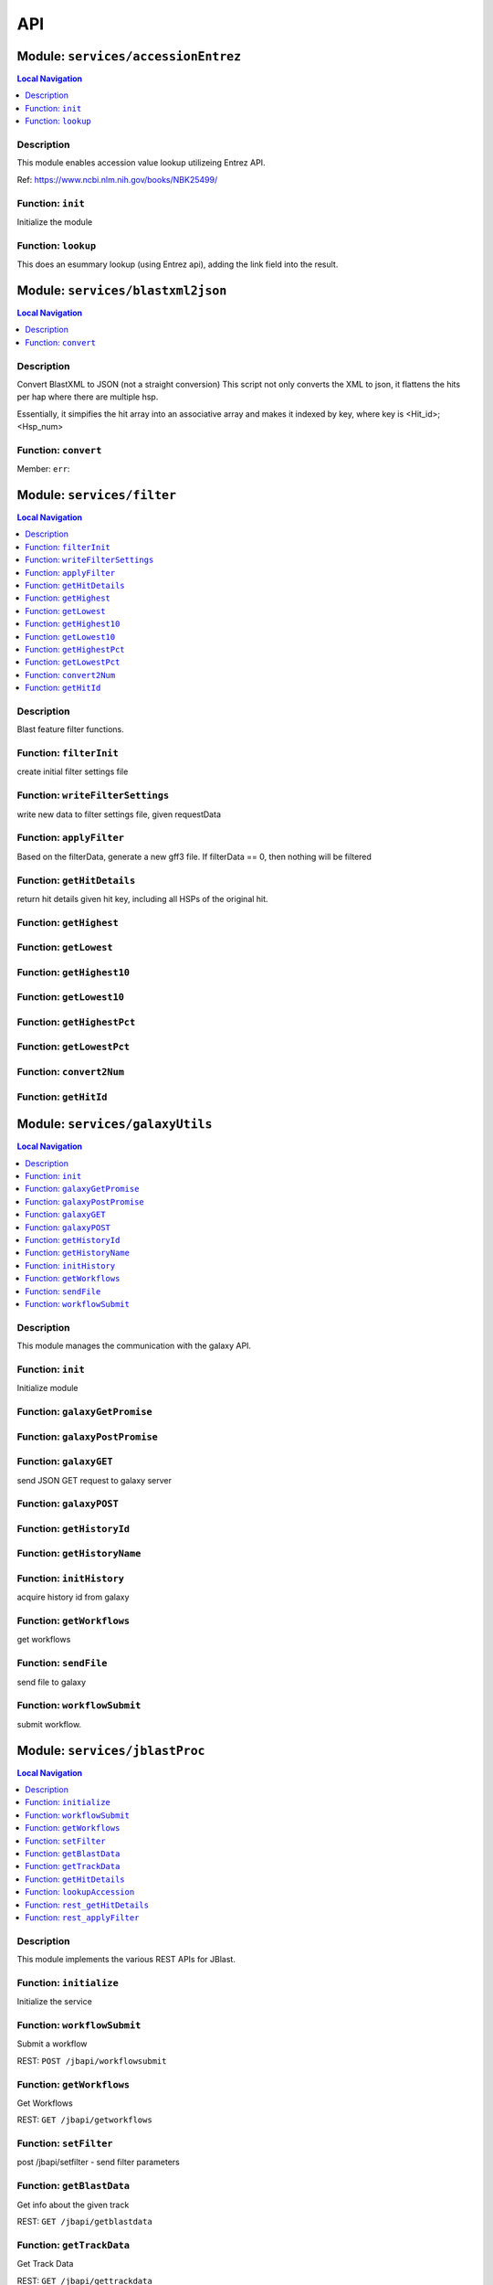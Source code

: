 ***
API
***


.. raw:: html

   <hr style="border-color: black; border-width: 2px;">

Module: ``services/accessionEntrez``
************************************


.. contents:: Local Navigation
   :local:

   
Description
===========

This module enables accession value lookup utilizeing Entrez API.

Ref: https://www.ncbi.nlm.nih.gov/books/NBK25499/


.. _module-services_accessionEntrez.init:


Function: ``init``
==================

Initialize the module

.. js:function:: init(req, res, cb)

    
    :param object req: Initialize the module
    :param object res: Initialize the module
    :param function cb: callback function
    
.. _module-services_accessionEntrez.lookup:


Function: ``lookup``
====================

This does an esummary lookup (using Entrez api), adding the link field into the result.

.. js:function:: lookup(req, res, cb)

    
    :param object req: This does an esummary lookup (using Entrez api), adding the link field into the result.
    :param object res: This does an esummary lookup (using Entrez api), adding the link field into the result.
    :param function cb: callback function
    






.. raw:: html

   <hr style="border-color: black; border-width: 2px;">

Module: ``services/blastxml2json``
**********************************


.. contents:: Local Navigation
   :local:

   
Description
===========

Convert BlastXML to JSON
(not a straight conversion)
This script not only converts the XML to json, it flattens the hits per hap where there are multiple hsp.

Essentially, it simpifies the hit array into an associative array and makes it indexed by key,
where key is <Hit_id>;<Hsp_num>


.. _module-services_blastxml2json.convert:


Function: ``convert``
=====================



.. js:function:: convert()

    
    :param convert(): kJob - kue job object
    :param convert(): trackJson
    :param convert(): cb - callback function
    

.. _module-services_blastxml2json.err:

Member: ``err``: 






.. raw:: html

   <hr style="border-color: black; border-width: 2px;">

Module: ``services/filter``
***************************


.. contents:: Local Navigation
   :local:

   
Description
===========

Blast feature filter functions.


.. _module-services_filter.filterInit:


Function: ``filterInit``
========================

create initial filter settings file

.. js:function:: filterInit(kWorkflowJob, newTrackJson)

    
    :param type kWorkflowJob: create initial filter settings file
    :param type newTrackJson: newTrackJson[0].filterSettings must be defined
         newTrackJson[0].label must be defined
    :return undefined|module.exports.filterInit.filter: create initial filter settings file
    
.. _module-services_filter.writeFilterSettings:


Function: ``writeFilterSettings``
=================================

write new data to filter settings file, given requestData

.. js:function:: writeFilterSettings(requestData, cb)

    
    :param type requestData: write new data to filter settings file, given requestData
    :param type cb: cb(filterData)
    :return err|Number: write new data to filter settings file, given requestData
    
.. _module-services_filter.applyFilter:


Function: ``applyFilter``
=========================

Based on the filterData, generate a new gff3 file.
If filterData == 0, then nothing will be filtered

.. js:function:: applyFilter(filterData, requestData)

    
    :param type filterData: Based on the filterData, generate a new gff3 file.
    If filterData == 0, then nothing will be filtered
    :param type requestData: {
         "asset": <the asset id>
         "dataSet": "sample_data/json/volvox"
    :return undefined: callback:
     cb({
         totalFeatures: x,               // total number of features
         filteredFeatures: x             // filtered features.
     })
    
.. _module-services_filter.getHitDetails:


Function: ``getHitDetails``
===========================

return hit details given hit key, including all HSPs of the original hit.

.. js:function:: getHitDetails(hitkey, cb)

    
    :param string hitkey: return hit details given hit key, including all HSPs of the original hit.
    :param getHitDetails(hitkey, cb): dataSet
    :param function cb: callback
    
    The hit key looks like this "gi-402239547-gb-JN790190-1--3"
    Separate the hit id ==> "gi-402239547-gb-JN790190-1--" (basically remove the last number)
    Returns multiple HSPs for each hit id: data for "gi-402239547-gb-JN790190-1--1", "gi-402239547-gb-JN790190-1--2"...
    
.. _module-services_filter.getHighest:


Function: ``getHighest``
========================



.. js:function:: getHighest()

    
    
.. _module-services_filter.getLowest:


Function: ``getLowest``
=======================



.. js:function:: getLowest()

    
    
.. _module-services_filter.getHighest10:


Function: ``getHighest10``
==========================



.. js:function:: getHighest10()

    
    
.. _module-services_filter.getLowest10:


Function: ``getLowest10``
=========================



.. js:function:: getLowest10()

    
    
.. _module-services_filter.getHighestPct:


Function: ``getHighestPct``
===========================



.. js:function:: getHighestPct()

    
    
.. _module-services_filter.getLowestPct:


Function: ``getLowestPct``
==========================



.. js:function:: getLowestPct()

    
    
.. _module-services_filter.convert2Num:


Function: ``convert2Num``
=========================



.. js:function:: convert2Num()

    
    
.. _module-services_filter.getHitId:


Function: ``getHitId``
======================



.. js:function:: getHitId()

    
    






.. raw:: html

   <hr style="border-color: black; border-width: 2px;">

Module: ``services/galaxyUtils``
********************************


.. contents:: Local Navigation
   :local:

   
Description
===========

This module manages the communication with the galaxy API.


.. _module-services_galaxyUtils.init:


Function: ``init``
==================

Initialize module

.. js:function:: init(cb, cberr)

    
    :param type cb: Initialize module
    :param type cberr: Initialize module
    :return undefined: Initialize module
    
.. _module-services_galaxyUtils.galaxyGetPromise:


Function: ``galaxyGetPromise``
==============================



.. js:function:: galaxyGetPromise()

    
    
.. _module-services_galaxyUtils.galaxyPostPromise:


Function: ``galaxyPostPromise``
===============================



.. js:function:: galaxyPostPromise()

    
    
.. _module-services_galaxyUtils.galaxyGET:


Function: ``galaxyGET``
=======================

send JSON GET request to galaxy server

.. js:function:: galaxyGET(api, cb)

    
    :param type api: i.e. '/api/histories'
    :param type cb: callback i.e. function(retval)
    
.. _module-services_galaxyUtils.galaxyPOST:


Function: ``galaxyPOST``
========================



.. js:function:: galaxyPOST()

    
    
.. _module-services_galaxyUtils.getHistoryId:


Function: ``getHistoryId``
==========================



.. js:function:: getHistoryId()

    
    :return string: history id
    
.. _module-services_galaxyUtils.getHistoryName:


Function: ``getHistoryName``
============================



.. js:function:: getHistoryName()

    
    :return string: history name
    
.. _module-services_galaxyUtils.initHistory:


Function: ``initHistory``
=========================

acquire history id from galaxy

.. js:function:: initHistory(cb)

    
    :param type cb: acquire history id from galaxy
    
.. _module-services_galaxyUtils.getWorkflows:


Function: ``getWorkflows``
==========================

get workflows

.. js:function:: getWorkflows(cb)

    
    :param type cb: get workflows
    :return undefined: get workflows
    
.. _module-services_galaxyUtils.sendFile:


Function: ``sendFile``
======================

send file to galaxy

.. js:function:: sendFile(theFile, hId, cb, cberr)

    
    :param type theFile: send file to galaxy
    :param type hId: send file to galaxy
    :param type cb: send file to galaxy
    :param type cberr: send file to galaxy
    :return undefined: send file to galaxy
    
.. _module-services_galaxyUtils.workflowSubmit:


Function: ``workflowSubmit``
============================

submit workflow.

.. js:function:: workflowSubmit(params, cb)

    
    :param type params: submit workflow.
    :param type cb: submit workflow.
    






.. raw:: html

   <hr style="border-color: black; border-width: 2px;">

Module: ``services/jblastProc``
*******************************


.. contents:: Local Navigation
   :local:

   
Description
===========

This module implements the various REST APIs for JBlast.


.. _module-services_jblastProc.initialize:


Function: ``initialize``
========================

Initialize the service

.. js:function:: initialize(cb)

    
    :param type cb: Initialize the service
    :return undefined: Initialize the service
    
.. _module-services_jblastProc.workflowSubmit:


Function: ``workflowSubmit``
============================

Submit a workflow

REST: ``POST /jbapi/workflowsubmit``

.. js:function:: workflowSubmit(req, res, next)

    
    :param type req: Submit a workflow
    
    REST: ``POST /jbapi/workflowsubmit``
    :param type res: Submit a workflow
    
    REST: ``POST /jbapi/workflowsubmit``
    :param type next: Submit a workflow
    
    REST: ``POST /jbapi/workflowsubmit``
    
.. _module-services_jblastProc.getWorkflows:


Function: ``getWorkflows``
==========================

Get Workflows

REST: ``GET /jbapi/getworkflows``

.. js:function:: getWorkflows(req, res, next)

    
    :param type req: Get Workflows
    
    REST: ``GET /jbapi/getworkflows``
    :param type res: Get Workflows
    
    REST: ``GET /jbapi/getworkflows``
    :param type next: Get Workflows
    
    REST: ``GET /jbapi/getworkflows``
    
.. _module-services_jblastProc.setFilter:


Function: ``setFilter``
=======================

post /jbapi/setfilter - send filter parameters

.. js:function:: setFilter(req, res, next)

    
    :param type req: * data = req.body
       * data.filterParams = {score:{val: 50}, evalue:{val:-2}...
       * data.dataSet = (i.e. "sample_data/json/volvox" generally from config.dataRoot)
       * data.asset =
    :param type res: post /jbapi/setfilter - send filter parameters
    :param type next: post /jbapi/setfilter - send filter parameters
    
.. _module-services_jblastProc.getBlastData:


Function: ``getBlastData``
==========================

Get info about the given track

REST: ``GET /jbapi/getblastdata``

.. js:function:: getBlastData(req, res, next)

    
    :param type req: Get info about the given track
    
    REST: ``GET /jbapi/getblastdata``
    :param type res: Get info about the given track
    
    REST: ``GET /jbapi/getblastdata``
    :param type next: Get info about the given track
    
    REST: ``GET /jbapi/getblastdata``
    
.. _module-services_jblastProc.getTrackData:


Function: ``getTrackData``
==========================

Get Track Data

REST: ``GET /jbapi/gettrackdata``

.. js:function:: getTrackData(req, res, next)

    
    :param type req: Get Track Data
    
    REST: ``GET /jbapi/gettrackdata``
    :param type res: Get Track Data
    
    REST: ``GET /jbapi/gettrackdata``
    :param type next: Get Track Data
    
    REST: ``GET /jbapi/gettrackdata``
    
.. _module-services_jblastProc.getHitDetails:


Function: ``getHitDetails``
===========================

Return hits data given hit key

REST: ``GET /jbapi/gethitdetails called``

.. js:function:: getHitDetails(req, res, next)

    
    :param type req: Return hits data given hit key
    
    REST: ``GET /jbapi/gethitdetails called``
    :param type res: Return hits data given hit key
    
    REST: ``GET /jbapi/gethitdetails called``
    :param type next: Return hits data given hit key
    
    REST: ``GET /jbapi/gethitdetails called``
    
.. _module-services_jblastProc.lookupAccession:


Function: ``lookupAccession``
=============================

returns accession data given accesion number.
Utilizes Entrez service

REST: ``GET /jbapi/lookupaccession``

.. js:function:: lookupAccession(req, res, next)

    
    :param type req: returns accession data given accesion number.
    Utilizes Entrez service
    
    REST: ``GET /jbapi/lookupaccession``
    :param type res: returns accession data given accesion number.
    Utilizes Entrez service
    
    REST: ``GET /jbapi/lookupaccession``
    :param type next: returns accession data given accesion number.
    Utilizes Entrez service
    
    REST: ``GET /jbapi/lookupaccession``
    
.. _module-services_jblastProc.rest_getHitDetails:


Function: ``rest_getHitDetails``
================================



.. js:function:: rest_getHitDetails()

    
    
.. _module-services_jblastProc.rest_applyFilter:


Function: ``rest_applyFilter``
==============================



.. js:function:: rest_applyFilter()

    
    






.. raw:: html

   <hr style="border-color: black; border-width: 2px;">

Module: ``services/offsetfix``
******************************


.. contents:: Local Navigation
   :local:

   
Description
===========

This module fixes the offsets of blast search results.


.. _module-services_offsetfix.process:


Function: ``process``
=====================



.. js:function:: process()

    
    






.. raw:: html

   <hr style="border-color: black; border-width: 2px;">

Module: ``services/postAction``
*******************************


.. contents:: Local Navigation
   :local:

   
Description
===========

This module implements the actions that occur after a galaxy workflow completes.


.. _module-services_postAction.doCompleteAction:


Function: ``doCompleteAction``
==============================



.. js:function:: doCompleteAction()

    
    
.. _module-services_postAction.monitorWorkflow:


Function: ``monitorWorkflow``
=============================

Monitor workflow and exit upon completion of the workflow

.. js:function:: monitorWorkflow(kWorkflowJob)

    
    :param object kWorkflowJob: Monitor workflow and exit upon completion of the workflow
    
.. _module-services_postAction.doCompleteAction:


Function: ``doCompleteAction``
==============================

Read output of last generated file, copy results to /jblastdata, insert track to trackList.json.

.. js:function:: doCompleteAction(kWorkflowJob, hista)

    
    :param object kWorkflowJob: Read output of last generated file, copy results to /jblastdata, insert track to trackList.json.
    :param object hista: associative array of histories
    
.. _module-services_postAction.processResults:


Function: ``processResults``
============================



.. js:function:: processResults()

    
    
.. _module-services_postAction.processResultStep:


Function: ``processResultStep``
===============================

processResultStep

.. js:function:: processResultStep(stepctx, kJob, trackJson, cb)

    
    :param object stepctx: processResultStep
    :param object kJob: processResultStep
    :param JSON trackJson: processResultStep
    :param function cb: callback function
    
.. _module-services_postAction.postMoveResultFiles:


Function: ``postMoveResultFiles``
=================================

this generates track template

.. js:function:: postMoveResultFiles(kWorkflowJob, cb)

    
    :param type kWorkflowJob: this generates track template
    :param type cb: this generates track template
    
.. _module-services_postAction.processFilter:


Function: ``processFilter``
===========================

Generate the GFF file

.. js:function:: processFilter(kWorkflowJob, newTrackJson, cb)

    
    :param type kWorkflowJob: Generate the GFF file
    :param type newTrackJson: Generate the GFF file
    :param type cb: Generate the GFF file
    
.. _module-services_postAction.getHits:


Function: ``getHits``
=====================

return number of hits

.. js:function:: getHits(kWorkflowJob, newTrackJson)

    
    :param object kWorkflowJob: return number of hits
    :param JSON newTrackJson: return number of hits
    :return Number: hits
    
.. _module-services_postAction.addToTrackList:


Function: ``addToTrackList``
============================

Add track to track list and notify.

.. js:function:: addToTrackList(kWorkflowJob, newTrackJson)

    
    :param object kWorkflowJob: Add track to track list and notify.
    :param JSON newTrackJson: Add track to track list and notify.
    






.. raw:: html

   <hr style="border-color: black; border-width: 2px;">

Module: ``services/utils``
**************************


.. contents:: Local Navigation
   :local:

   
Description
===========

Utility Functions


.. _module-services_utils.getRegionStart:


Function: ``getRegionStart``
============================

return the starting coordinate
>ctgA ctgA:3014..6130 (+ strand) class=remark length=3117

.. js:function:: getRegionStart(str)

    
    :param type str: return the starting coordinate
    >ctgA ctgA:3014..6130 (+ strand) class=remark length=3117
    :return unresolved: return the starting coordinate
    >ctgA ctgA:3014..6130 (+ strand) class=remark length=3117
    
.. _module-services_utils.parseSeqData:


Function: ``parseSeqData``
==========================

Get parsed sequence data from FASTA file header

.. js:function:: parseSeqData(str)

    
    :param type str: Get parsed sequence data from FASTA file header
    :return parseSeqData(str): (JSON) sequence data
    





